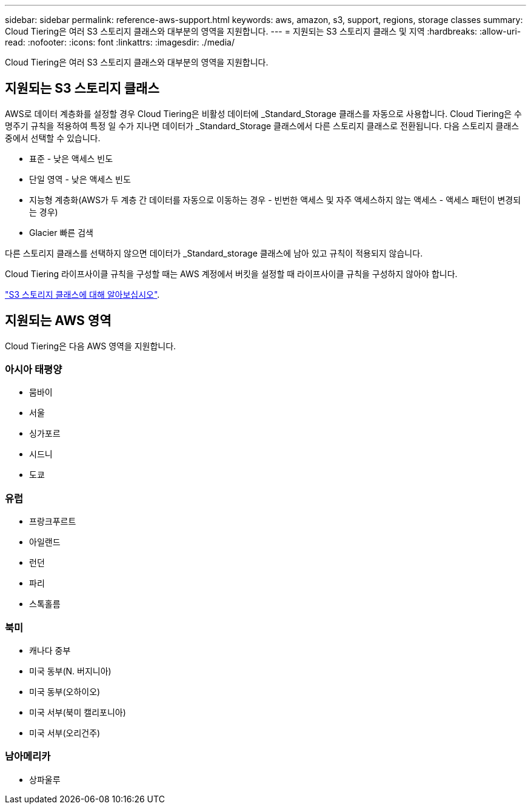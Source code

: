 ---
sidebar: sidebar 
permalink: reference-aws-support.html 
keywords: aws, amazon, s3, support, regions, storage classes 
summary: Cloud Tiering은 여러 S3 스토리지 클래스와 대부분의 영역을 지원합니다. 
---
= 지원되는 S3 스토리지 클래스 및 지역
:hardbreaks:
:allow-uri-read: 
:nofooter: 
:icons: font
:linkattrs: 
:imagesdir: ./media/


[role="lead"]
Cloud Tiering은 여러 S3 스토리지 클래스와 대부분의 영역을 지원합니다.



== 지원되는 S3 스토리지 클래스

AWS로 데이터 계층화를 설정할 경우 Cloud Tiering은 비활성 데이터에 _Standard_Storage 클래스를 자동으로 사용합니다. Cloud Tiering은 수명주기 규칙을 적용하여 특정 일 수가 지나면 데이터가 _Standard_Storage 클래스에서 다른 스토리지 클래스로 전환됩니다. 다음 스토리지 클래스 중에서 선택할 수 있습니다.

* 표준 - 낮은 액세스 빈도
* 단일 영역 - 낮은 액세스 빈도
* 지능형 계층화(AWS가 두 계층 간 데이터를 자동으로 이동하는 경우 - 빈번한 액세스 및 자주 액세스하지 않는 액세스 - 액세스 패턴이 변경되는 경우)
* Glacier 빠른 검색


다른 스토리지 클래스를 선택하지 않으면 데이터가 _Standard_storage 클래스에 남아 있고 규칙이 적용되지 않습니다.

Cloud Tiering 라이프사이클 규칙을 구성할 때는 AWS 계정에서 버킷을 설정할 때 라이프사이클 규칙을 구성하지 않아야 합니다.

https://aws.amazon.com/s3/storage-classes/["S3 스토리지 클래스에 대해 알아보십시오"^].



== 지원되는 AWS 영역

Cloud Tiering은 다음 AWS 영역을 지원합니다.



=== 아시아 태평양

* 뭄바이
* 서울
* 싱가포르
* 시드니
* 도쿄




=== 유럽

* 프랑크푸르트
* 아일랜드
* 런던
* 파리
* 스톡홀름




=== 북미

* 캐나다 중부
* 미국 동부(N. 버지니아)
* 미국 동부(오하이오)
* 미국 서부(북미 캘리포니아)
* 미국 서부(오리건주)




=== 남아메리카

* 상파울루

